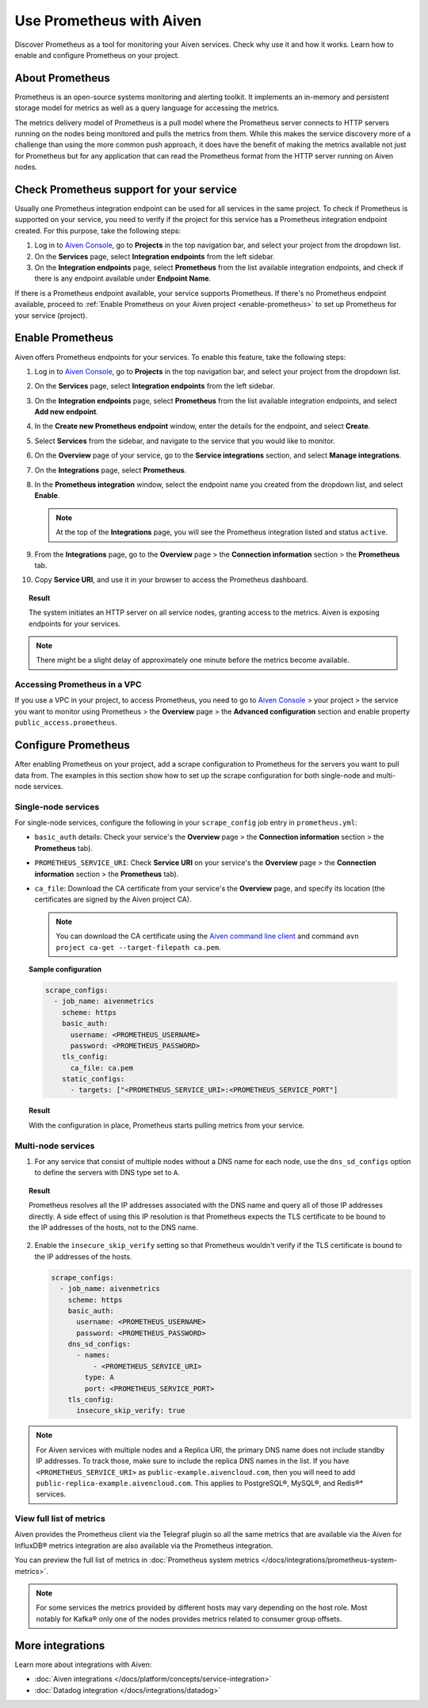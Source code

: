 Use Prometheus with Aiven
=========================

Discover Prometheus as a tool for monitoring your Aiven services. Check why use it and how it works. Learn how to enable and configure Prometheus on your project.

About Prometheus
----------------

Prometheus is an open-source systems monitoring and alerting toolkit. It
implements an in-memory and persistent storage model for metrics as well as
a query language for accessing the metrics.

The metrics delivery model of Prometheus is a pull model where the Prometheus
server connects to HTTP servers running on the nodes being monitored and pulls
the metrics from them. While this makes the service discovery more of a
challenge than using the more common push approach, it does have the benefit of
making the metrics available not just for Prometheus but for any application that can
read the Prometheus format from the HTTP server running on Aiven nodes.

Check Prometheus support for your service
-----------------------------------------

Usually one Prometheus integration endpoint can be used for all services in the same project. To check if Prometheus is supported on your service, you need to verify if the project for this service has a Prometheus integration endpoint created. For this purpose, take the following steps:

#. Log in to `Aiven Console <https://console.aiven.io/>`_, go to **Projects** in the top navigation bar, and select your project from the dropdown list.
#. On the **Services** page, select **Integration endpoints** from the left sidebar.
#. On the **Integration endpoints** page, select **Prometheus** from the list available integration endpoints, and check if there is any endpoint available under **Endpoint Name**.

If there is a Prometheus endpoint available, your service supports Prometheus. If there's no Prometheus endpoint available, proceed to :ref:`Enable Prometheus on your Aiven project <enable-prometheus>` to set up Prometheus for your service (project).

.. _enable-prometheus:

Enable Prometheus
-----------------

Aiven offers Prometheus endpoints for your services. To enable this feature, take the following steps:

#. Log in to `Aiven Console <https://console.aiven.io/>`_, go to **Projects** in the top navigation bar, and select your project from the dropdown list.
#. On the **Services** page, select **Integration endpoints** from the left sidebar.
#. On the **Integration endpoints** page, select **Prometheus** from the list available integration endpoints, and select **Add new endpoint**.
#. In the **Create new Prometheus endpoint** window, enter the details for the endpoint, and select **Create**. 
#. Select **Services** from the sidebar, and navigate to the service that you would like to monitor.
#. On the **Overview** page of your service, go to the **Service integrations** section, and select **Manage integrations**.
#. On the **Integrations** page, select **Prometheus**. 
#. In the **Prometheus integration** window, select the endpoint name you created from the dropdown list, and select **Enable**.

   .. note::
      
      At the top of the **Integrations** page, you will see the Prometheus integration listed and status ``active``. 

#. From the **Integrations** page, go to the **Overview** page > the **Connection information** section > the **Prometheus** tab.
#. Copy **Service URI**, and use it in your browser to access the Prometheus dashboard.

.. topic:: Result

   The system initiates an HTTP server on all service nodes, granting access to the metrics. Aiven is exposing endpoints for your services.
   
.. note::
  
   There might be a slight delay of approximately one minute before the metrics become available.

Accessing Prometheus in a VPC
''''''''''''''''''''''''''''''

If you use a VPC in your project, to access Prometheus, you need to go to `Aiven Console <https://console.aiven.io/>`_ > your project > the service you want to monitor using Prometheus > the **Overview** page > the **Advanced configuration** section and enable property ``public_access.prometheus``.

Configure Prometheus
--------------------

After enabling Prometheus on your project, add a scrape configuration to Prometheus for the servers you want to pull data from. The examples in this section show how to set up the scrape configuration for both single-node and multi-node services.

Single-node services
''''''''''''''''''''

For single-node services, configure the following in your ``scrape_config`` job entry in ``prometheus.yml``:

* ``basic_auth`` details: Check your service's the **Overview** page > the **Connection information** section > the **Prometheus** tab).

* ``PROMETHEUS_SERVICE_URI``: Check **Service URI** on your service's the **Overview** page > the **Connection information** section > the **Prometheus** tab).

* ``ca_file``: Download the CA certificate from your service's the **Overview** page, and specify its location (the certificates are signed by the Aiven project CA).

  .. note::

     You can download the CA certificate using the `Aiven command line client <https://github.com/aiven/aiven-client/>`_ and command ``avn project ca-get --target-filepath ca.pem``.

.. topic:: Sample configuration

    .. code-block:: bash

        scrape_configs:
          - job_name: aivenmetrics
            scheme: https
            basic_auth:
              username: <PROMETHEUS_USERNAME>
              password: <PROMETHEUS_PASSWORD>
            tls_config:
              ca_file: ca.pem
            static_configs:
              - targets: ["<PROMETHEUS_SERVICE_URI>:<PROMETHEUS_SERVICE_PORT"]

.. topic:: Result

   With the configuration in place, Prometheus starts pulling metrics from your service.


Multi-node services
'''''''''''''''''''

1. For any service that consist of multiple nodes without a DNS name for each node, use the ``dns_sd_configs`` option to define the servers with DNS type set to ``A``.

.. topic:: Result
  
   Prometheus resolves all the IP addresses associated with the DNS name and query all of those IP addresses directly. A side effect of using this IP resolution is that Prometheus expects the TLS certificate to be bound to the IP addresses of the hosts, not to the DNS name.
   
2. Enable the ``insecure_skip_verify`` setting so that Prometheus wouldn't verify if the TLS certificate is bound to the IP addresses of the hosts.

   .. code-block:: bash

      scrape_configs:
        - job_name: aivenmetrics
          scheme: https
          basic_auth:
            username: <PROMETHEUS_USERNAME>
            password: <PROMETHEUS_PASSWORD>
          dns_sd_configs:
            - names:
                - <PROMETHEUS_SERVICE_URI>
              type: A
              port: <PROMETHEUS_SERVICE_PORT>
          tls_config:
            insecure_skip_verify: true

.. note::
  
   For Aiven services with multiple nodes and a Replica URI, the primary DNS name does not include standby IP addresses. To track those, make sure to include the replica DNS names in the list. If you have ``<PROMETHEUS_SERVICE_URI>`` as ``public-example.aivencloud.com``, then you will need to add ``public-replica-example.aivencloud.com``. This applies to PostgreSQL®, MySQL®, and Redis®* services.

View full list of metrics
''''''''''''''''''''''''''

Aiven provides the Prometheus client via the Telegraf plugin so all the same
metrics that are available via the Aiven for InfluxDB® metrics integration are also
available via the Prometheus integration.

You can preview the full list of metrics in :doc:`Prometheus system metrics </docs/integrations/prometheus-system-metrics>`.

.. note::
  
   For some services the metrics provided by different hosts may vary depending on the host role. Most notably for Kafka® only one of the nodes provides metrics related to consumer group offsets.

More integrations
-----------------

Learn more about integrations with Aiven:

* :doc:`Aiven integrations </docs/platform/concepts/service-integration>`
* :doc:`Datadog integration </docs/integrations/datadog>`
